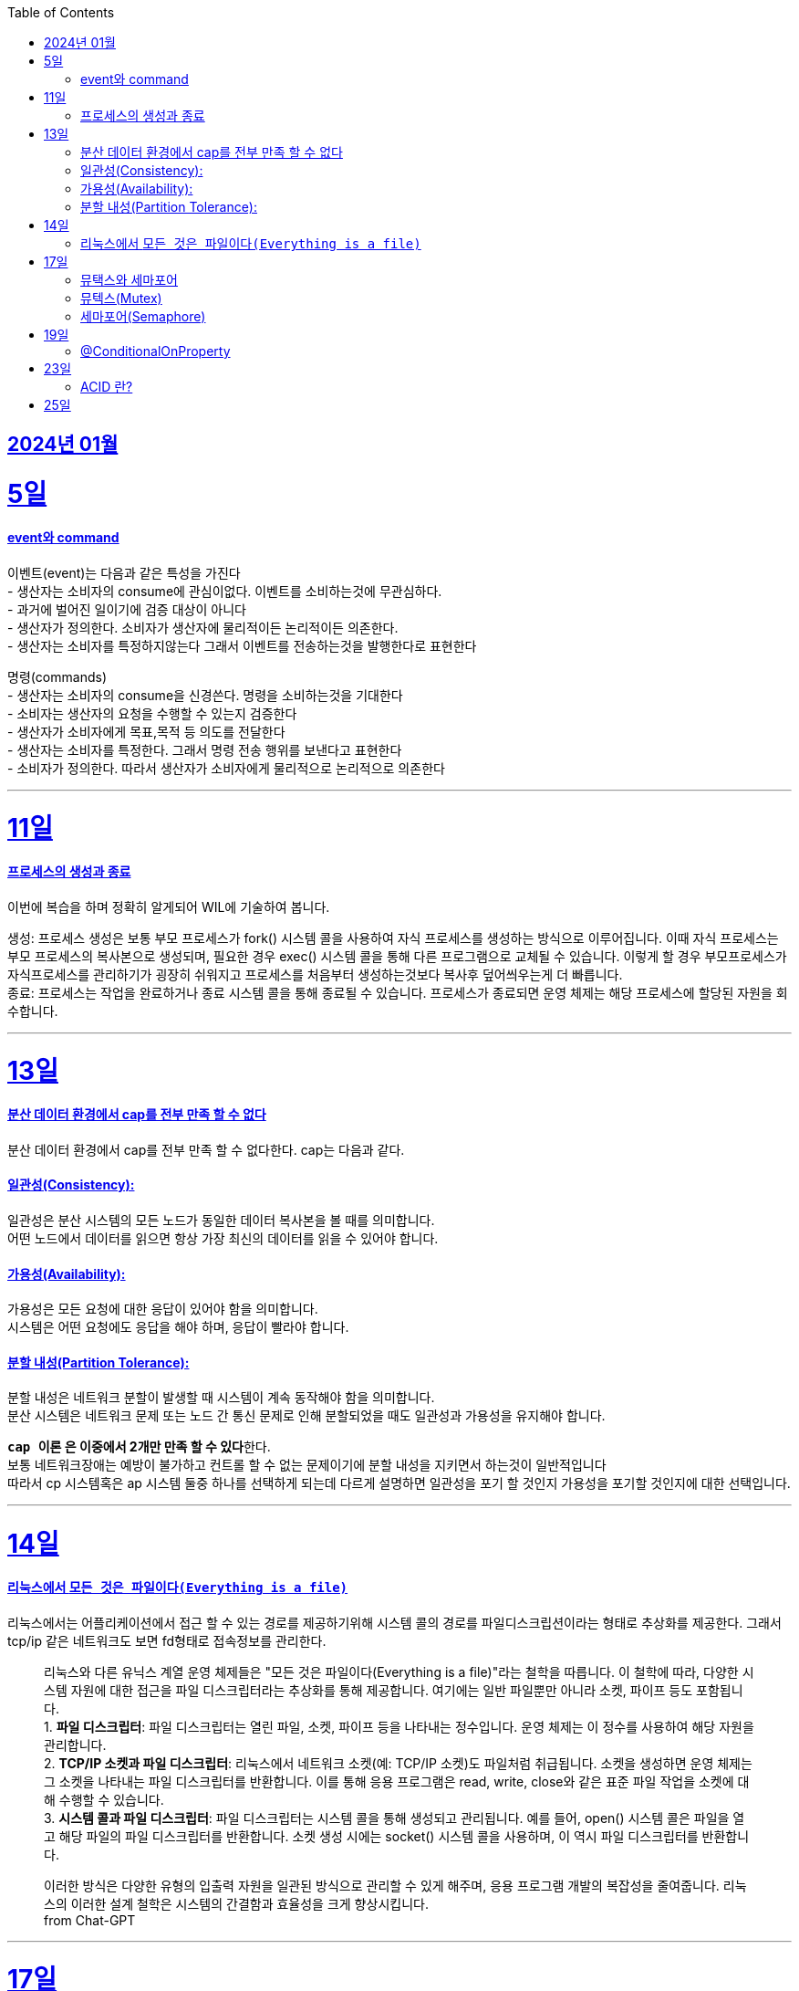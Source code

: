 // Metadata:
:description: Week I Learnt
:keywords: study, til, lwil
// Settings:
:doctype: book
:toc: left
:toclevels: 4
:sectlinks:
:icons: font

[[section-202401]]
== 2024년 01월

[[section-202401-5일]]
5일
===
#### event와 command
이벤트(event)는 다음과 같은 특성을 가진다 +
- 생산자는 소비자의 consume에 관심이없다. 이벤트를 소비하는것에 무관심하다. +
- 과거에 벌어진 일이기에 검증 대상이 아니다 +
- 생산자가 정의한다. 소비자가 생산자에 물리적이든 논리적이든 의존한다. +
- 생산자는 소비자를 특정하지않는다 그래서 이벤트를 전송하는것을 발행한다로 표현한다 +

명령(commands) +
- 생산자는 소비자의 consume을 신경쓴다. 명령을 소비하는것을 기대한다 +
- 소비자는 생산자의 요청을 수행할 수 있는지 검증한다 +
- 생산자가 소비자에게 목표,목적 등 의도를 전달한다 +
- 생산자는 소비자를 특정한다. 그래서 명령 전송 행위를 보낸다고 표현한다 +
- 소비자가 정의한다. 따라서 생산자가 소비자에게 물리적으로 논리적으로 의존한다

---

[[section-202401-11일]]
11일
===
#### 프로세스의 생성과 종료
이번에 복습을 하며 정확히 알게되어 WIL에 기술하여 봅니다.

생성: 프로세스 생성은 보통 부모 프로세스가 fork() 시스템 콜을 사용하여 자식 프로세스를 생성하는 방식으로 이루어집니다. 이때 자식 프로세스는 부모 프로세스의 복사본으로 생성되며, 필요한 경우 exec() 시스템 콜을 통해 다른 프로그램으로 교체될 수 있습니다. 
이렇게 할 경우 부모프로세스가 자식프로세스를 관리하기가 굉장히 쉬워지고 프로세스를 처음부터 생성하는것보다 복사후 덮어씌우는게 더 빠릅니다. +
종료: 프로세스는 작업을 완료하거나 종료 시스템 콜을 통해 종료될 수 있습니다. 프로세스가 종료되면 운영 체제는 해당 프로세스에 할당된 자원을 회수합니다.

---

[[section-202401-13일]]
13일
===
#### 분산 데이터 환경에서 cap를 전부 만족 할 수 없다
분산 데이터 환경에서 cap를 전부 만족 할 수 없다한다. cap는 다음과 같다.

#### 일관성(Consistency): +
일관성은 분산 시스템의 모든 노드가 동일한 데이터 복사본을 볼 때를 의미합니다. +
어떤 노드에서 데이터를 읽으면 항상 가장 최신의 데이터를 읽을 수 있어야 합니다.

#### 가용성(Availability): +
가용성은 모든 요청에 대한 응답이 있어야 함을 의미합니다. +
시스템은 어떤 요청에도 응답을 해야 하며, 응답이 빨라야 합니다.

#### 분할 내성(Partition Tolerance): +
분할 내성은 네트워크 분할이 발생할 때 시스템이 계속 동작해야 함을 의미합니다. +
분산 시스템은 네트워크 문제 또는 노드 간 통신 문제로 인해 분할되었을 때도 일관성과 가용성을 유지해야 합니다.

**`cap 이론` 은 이중에서 2개만 만족 할 수 있다**한다. +
보통 네트워크장애는 예방이 불가하고 컨트롤 할 수 없는 문제이기에 분할 내성을 지키면서 하는것이 일반적입니다 +
따라서 cp 시스템혹은 ap 시스템 둘중 하나를 선택하게 되는데 다르게 설명하면 일관성을 포기 할 것인지 가용성을 포기할 것인지에 대한 선택입니다.

---

[[section-202401-14일]]
14일
===
#### 리눅스에서 `모든 것은 파일이다(Everything is a file)`
리눅스에서는 어플리케이션에서 접근 할 수 있는 경로를 제공하기위해 시스템 콜의 경로를 파일디스크립션이라는 형태로 추상화를 제공한다. 그래서 tcp/ip 같은 네트워크도 보면 fd형태로 접속정보를 관리한다.

> 리눅스와 다른 유닉스 계열 운영 체제들은 "모든 것은 파일이다(Everything is a file)"라는 철학을 따릅니다. 이 철학에 따라, 다양한 시스템 자원에 대한 접근을 파일 디스크립터라는 추상화를 통해 제공합니다. 여기에는 일반 파일뿐만 아니라 소켓, 파이프 등도 포함됩니다.  +
> 1. **파일 디스크립터**: 파일 디스크립터는 열린 파일, 소켓, 파이프 등을 나타내는 정수입니다. 운영 체제는 이 정수를 사용하여 해당 자원을 관리합니다.  +
> 2. **TCP/IP 소켓과 파일 디스크립터**: 리눅스에서 네트워크 소켓(예: TCP/IP 소켓)도 파일처럼 취급됩니다. 소켓을 생성하면 운영 체제는 그 소켓을 나타내는 파일 디스크립터를 반환합니다. 이를 통해 응용 프로그램은 read, write, close와 같은 표준 파일 작업을 소켓에 대해 수행할 수 있습니다.  +
> 3. **시스템 콜과 파일 디스크립터**: 파일 디스크립터는 시스템 콜을 통해 생성되고 관리됩니다. 예를 들어, open() 시스템 콜은 파일을 열고 해당 파일의 파일 디스크립터를 반환합니다. 소켓 생성 시에는 socket() 시스템 콜을 사용하며, 이 역시 파일 디스크립터를 반환합니다.  +
>
이러한 방식은 다양한 유형의 입출력 자원을 일관된 방식으로 관리할 수 있게 해주며, 응용 프로그램 개발의 복잡성을 줄여줍니다. 리눅스의 이러한 설계 철학은 시스템의 간결함과 효율성을 크게 향상시킵니다.  +
from Chat-GPT 

---
[[section-202401-17일]]
17일
===
#### 뮤택스와 세마포어
대표적인 동기화 메커니즘은 뮤텍스와 세머포어의 차이를 설명한다

#### 뮤텍스(Mutex)
- 임계영역에 하나만 접근 가능하다
- 뮤텍스를 소유하면 소유권(잠금)을 가진 작업자(프로세스 or 쓰레드)가 반드시 소유를 해제하여야 한다
- 다른 곳에서 뮤텍스를 소유하면 다른 작업자는 대기해야함

#### 세마포어(Semaphore)
- 임계영역에 하나 이상이 접근 가능하다
- 소유권(잠금)에 대한 해제를 소유권을 보유한 작업자가 아닌 다른 작업자가 해제가 가능하다, 즉 잠금 해제에 대한 제한이 없다
- 카운팅 세미포어와 바이너리 세마포어로도 구분된다.
```
바이너리 세마포어: 값이 0 또는 1인 세마포어로, 뮤텍스와 작동방식이 유사하다.
카운팅 세마포어: 자원에 접근 가능한 최대 수를 정하고 관리한다.
```

---
[[section-202401-19일]]
19일
===
#### @ConditionalOnProperty
조건부 빈 생성을 위한 주석Annotation이다. @ConditionalOnProperty는 주어진 속성(프로퍼티)이 특정한 값을 가질 때만 스프링 빈을 생성하거나 설정하도록 합니다.
yml이나 application.properties에 특정한 값이 있을때만 bean을 등록하게끔 할 수 있다.
문법은 다음고 같다
```kotlin
@Configuration
@ConditionalOnProperty(name = ["myapp.feature.enabled"], havingValue = "true")
class MyFeatureConfiguration {

    @Bean
    fun myFeatureService(): MyFeatureService {
        return MyFeatureService()
    }

}
```

---
[[section-202401-23일]]
23일
===
#### ACID 란? 
ACID(원자성, 일관성, 고립성, 지속성)은 데이터베이스 트랜잭션의 안전성을 보장하기 위한 속성을 나타냅니다. 이것은 데이터베이스 시스템에서 중요한 개념으로, 다음과 같은 4가지 속성을 의미합니다:

- 원자성(Atomicity): 트랜잭션 내의 모든 작업은 전체적으로 완료되거나 전혀 수행되지 않는 것을 보장합니다.
- 일관성(Consistency): 트랜잭션이 실행 전과 후에 데이터베이스는 일관된 상태를 유지해야 합니다.
- 고립성(Isolation): 복수의 트랜잭션이 동시에 실행될 때, 한 트랜잭션은 다른 트랜잭션의 작업에 영향을 받지 않아야 합니다.
- 지속성(Durability): 트랜잭션이 성공적으로 완료된 경우, 그 결과는 영구적으로 저장되어야 합니다.

---
[[section-202401-25일]]
25일
===

